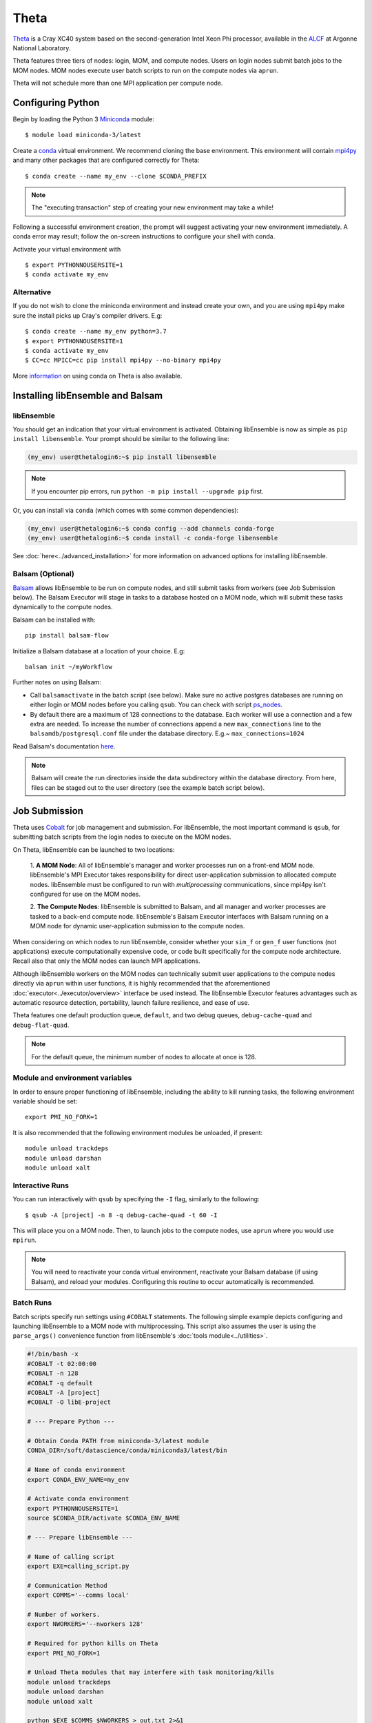 =====
Theta
=====

Theta_ is a Cray XC40 system based on the second-generation Intel
Xeon Phi processor, available in the ALCF_ at Argonne National Laboratory.

Theta features three tiers of nodes: login, MOM,
and compute nodes. Users on login nodes submit batch jobs to the MOM nodes.
MOM nodes execute user batch scripts to run on the compute nodes via ``aprun``.

Theta will not schedule more than one MPI application per compute node.

Configuring Python
------------------

Begin by loading the Python 3 Miniconda_ module::

    $ module load miniconda-3/latest

Create a conda_ virtual environment. We recommend cloning the base
environment. This environment will contain mpi4py_ and many other packages that
are configured correctly for Theta::

    $ conda create --name my_env --clone $CONDA_PREFIX

.. note::
    The "executing transaction" step of creating your new environment may take a while!

Following a successful environment creation, the prompt will suggest activating
your new environment immediately. A conda error may result; follow the on-screen
instructions to configure your shell with conda.

Activate your virtual environment with ::

    $ export PYTHONNOUSERSITE=1
    $ conda activate my_env

Alternative
^^^^^^^^^^^

If you do not wish to clone the miniconda environment and instead create your own, and
you are using ``mpi4py`` make sure the install picks up Cray's compiler drivers. E.g::

    $ conda create --name my_env python=3.7
    $ export PYTHONNOUSERSITE=1
    $ conda activate my_env
    $ CC=cc MPICC=cc pip install mpi4py --no-binary mpi4py


More information_ on using conda on Theta is also available.

Installing libEnsemble and Balsam
---------------------------------

libEnsemble
^^^^^^^^^^^

You should get an indication that your virtual environment is activated.
Obtaining libEnsemble is now as simple as ``pip install libensemble``.
Your prompt should be similar to the following line:

.. code-block:: console

    (my_env) user@thetalogin6:~$ pip install libensemble

.. note::
    If you encounter pip errors, run ``python -m pip install --upgrade pip`` first.

Or, you can install via ``conda`` (which comes with some common dependencies):

.. code-block:: console

    (my_env) user@thetalogin6:~$ conda config --add channels conda-forge
    (my_env) user@thetalogin6:~$ conda install -c conda-forge libensemble

See :doc:`here<../advanced_installation>` for more information on advanced options
for installing libEnsemble.

Balsam (Optional)
^^^^^^^^^^^^^^^^^

Balsam_ allows libEnsemble to be run on compute nodes, and still submit tasks
from workers (see Job Submission below). The Balsam Executor will stage in tasks
to a database hosted on a MOM node, which will submit these tasks dynamically to
the compute nodes.


Balsam can be installed with::

    pip install balsam-flow

Initialize a Balsam database at a location of your choice. E.g::

    balsam init ~/myWorkflow

Further notes on using Balsam:

* Call ``balsamactivate`` in the batch script (see below). Make sure no active postgres databases are running on either login or MOM nodes before you calling ``qsub``. You can check with script ps_nodes_.

* By default there are a maximum of 128 connections to the database. Each worker will use a connection and a few extra are needed. To increase the number of connections append a new ``max_connections`` line to the ``balsamdb/postgresql.conf`` file under the database directory. E.g.~ ``max_connections=1024``


Read Balsam's documentation here_.

.. note::
    Balsam will create the run directories inside the data subdirectory within the database
    directory. From here, files can be staged out to the user directory (see the example
    batch script below).

Job Submission
--------------

Theta uses Cobalt_ for job management and submission. For libEnsemble, the most
important command is ``qsub``, for submitting batch scripts from the login nodes
to execute on the MOM nodes.

On Theta, libEnsemble can be launched to two locations:

    1. **A MOM Node**: All of libEnsemble's manager and worker processes
    run on a front-end MOM node. libEnsemble's MPI Executor takes
    responsibility for direct user-application submission to allocated compute nodes.
    libEnsemble must be configured to run with *multiprocessing* communications,
    since mpi4py isn't configured for use on the MOM nodes.

    2. **The Compute Nodes**: libEnsemble is submitted to Balsam, and all manager
    and worker processes are tasked to a back-end compute node. libEnsemble's
    Balsam Executor interfaces with Balsam running on a MOM node for dynamic
    user-application submission to the compute nodes.

    .. image:: ../images/combined_ThS.png
        :alt: central_MOM
        :scale: 40
        :align: center

When considering on which nodes to run libEnsemble, consider whether your ``sim_f``
or ``gen_f`` user functions (not applications) execute computationally expensive
code, or code built specifically for the compute node architecture. Recall also
that only the MOM nodes can launch MPI applications.

Although libEnsemble workers on the MOM nodes can technically submit
user applications to the compute nodes directly via ``aprun`` within user functions, it
is highly recommended that the aforementioned :doc:`executor<../executor/overview>`
interface be used instead. The libEnsemble Executor features advantages such as
automatic resource detection, portability, launch failure resilience, and ease of use.

Theta features one default production queue, ``default``, and two debug queues,
``debug-cache-quad`` and ``debug-flat-quad``.

.. note::
    For the default queue, the minimum number of nodes to allocate at once is 128.

Module and environment variables
^^^^^^^^^^^^^^^^^^^^^^^^^^^^^^^^

In order to ensure proper functioning of libEnsemble, including the ability to kill running tasks,
the following environment variable should be set::

    export PMI_NO_FORK=1

It is also recommended that the following environment modules be unloaded, if present::

    module unload trackdeps
    module unload darshan
    module unload xalt

Interactive Runs
^^^^^^^^^^^^^^^^

You can run interactively with ``qsub`` by specifying the ``-I`` flag, similarly
to the following::

    $ qsub -A [project] -n 8 -q debug-cache-quad -t 60 -I

This will place you on a MOM node. Then, to launch jobs to the compute
nodes, use ``aprun`` where you would use ``mpirun``.

.. note::
    You will need to reactivate your conda virtual environment, reactivate your
    Balsam database (if using Balsam), and reload your modules. Configuring this
    routine to occur automatically is recommended.

Batch Runs
^^^^^^^^^^

Batch scripts specify run settings using ``#COBALT`` statements. The following
simple example depicts configuring and launching libEnsemble to a MOM node with
multiprocessing. This script also assumes the user is using the ``parse_args()``
convenience function from libEnsemble's :doc:`tools module<../utilities>`.

.. code-block:: bash

    #!/bin/bash -x
    #COBALT -t 02:00:00
    #COBALT -n 128
    #COBALT -q default
    #COBALT -A [project]
    #COBALT -O libE-project

    # --- Prepare Python ---

    # Obtain Conda PATH from miniconda-3/latest module
    CONDA_DIR=/soft/datascience/conda/miniconda3/latest/bin

    # Name of conda environment
    export CONDA_ENV_NAME=my_env

    # Activate conda environment
    export PYTHONNOUSERSITE=1
    source $CONDA_DIR/activate $CONDA_ENV_NAME

    # --- Prepare libEnsemble ---

    # Name of calling script
    export EXE=calling_script.py

    # Communication Method
    export COMMS='--comms local'

    # Number of workers.
    export NWORKERS='--nworkers 128'

    # Required for python kills on Theta
    export PMI_NO_FORK=1

    # Unload Theta modules that may interfere with task monitoring/kills
    module unload trackdeps
    module unload darshan
    module unload xalt

    python $EXE $COMMS $NWORKERS > out.txt 2>&1

With this saved as ``myscript.sh``, allocating, configuring, and queueing
libEnsemble on Theta is achieved by running ::

    $ qsub --mode script myscript.sh

Balsam Runs
^^^^^^^^^^^

Here is an example Balsam submission script. It requires a pre-initialized (but not activated)
postgresql_ database. Note, the example runs libEnsemble over two dedicated nodes, reserving the
other 127 nodes for launched applications. libEnsemble is run with MPI on 128 processors
(one manager and 127 workers).:

.. code-block:: bash

    #!/bin/bash -x
    #COBALT -t 60
    #COBALT -O libE_test
    #COBALT -n 129
    #COBALT -q default
    #COBALT -A [project]

    # Name of calling script
    export EXE=calling_script.py

    # Number of workers.
    export NUM_WORKERS=127

    # Number of nodes to run libE
    export LIBE_NODES=2

    # Wall-clock for entire libE run (supplied to Balsam)
    export LIBE_WALLCLOCK=45

    # Name of working directory where Balsam places running jobs/output
    export WORKFLOW_NAME=libe_workflow

    #Tell libE manager to stop workers, dump timing.dat and exit after time.
    export SCRIPT_ARGS=$(($LIBE_WALLCLOCK-3))

    # Name of conda environment
    export CONDA_ENV_NAME=my_env
    export BALSAM_DB_NAME=myWorkflow

    # Required for python kills on Theta
    export PMI_NO_FORK=1

    # Unload Theta modules that may interfere with task monitoring/kills
    module unload trackdeps
    module unload darshan
    module unload xalt

    # Obtain Conda PATH from miniconda-3/latest module
    CONDA_DIR=/soft/datascience/conda/miniconda3/latest/bin

    # Ensure environment is isolated
    export PYTHONNOUSERSITE=1

    # Activate conda environment
    source $CONDA_DIR/activate $CONDA_ENV_NAME

    # Activate Balsam database
    source balsamactivate $BALSAM_DB_NAME

    # Currently need at least one DB connection per worker (for postgres).
    if [[ $NUM_WORKERS -gt 100 ]]
    then
       # Add a margin
       export BALSAM_DB_PATH=~/$BALSAM_DB_NAME  # Pre-pend with PATH
       echo -e "max_connections=$(($NUM_WORKERS+10)) # Appended by submission script" \
       >> $BALSAM_DB_PATH/balsamdb/postgresql.conf
    fi
    wait

    # Make sure no existing apps/jobs
    balsam rm apps --all --force
    balsam rm jobs --all --force
    wait
    sleep 3

    # Add calling script to Balsam database as app and job.
    export THIS_DIR=$PWD
    export SCRIPT_BASENAME=${EXE%.*}

    export LIBE_PROCS=$((NUM_WORKERS+1))  # Manager and workers
    export PROCS_PER_NODE=$((LIBE_PROCS/LIBE_NODES))  # Must divide evenly

    balsam app --name $SCRIPT_BASENAME.app --exec $EXE --desc "Run $SCRIPT_BASENAME"

    # Running libE on one node - one manager and upto 63 workers
    balsam job --name job_$SCRIPT_BASENAME --workflow $WORKFLOW_NAME \
    --application $SCRIPT_BASENAME.app --args $SCRIPT_ARGS \
    --wall-time-minutes $LIBE_WALLCLOCK \
    --num-nodes $LIBE_NODES --ranks-per-node $PROCS_PER_NODE \
    --url-out="local:/$THIS_DIR" --stage-out-files="*.out *.txt *.log" \
    --url-in="local:/$THIS_DIR/*" --yes

    # Run job
    balsam launcher --consume-all --job-mode=mpi --num-transition-threads=1

    wait
    . balsamdeactivate

Further examples of Balsam submission scripts can be be found in the :doc:`examples<example_scripts>`.

Debugging Strategies
--------------------

View the status of your submitted jobs with ``qstat -fu [user]``.

Theta features two debug queues each with sixteen nodes. Each user can allocate
up to eight nodes at once for a maximum of one hour. To allocate nodes on a debug
queue interactively, use ::

    $ qsub -A [project] -n 4 -q debug-flat-quad -t 60 -I

Additional Information
----------------------

See the ALCF `Support Center`_ for more information about Theta.

Read the documentation for Balsam here_.

.. _ALCF: https://www.alcf.anl.gov/
.. _Theta: https://www.alcf.anl.gov/theta
.. _Balsam: https://www.alcf.anl.gov/support-center/theta/balsam
.. _Cobalt: https://www.alcf.anl.gov/support-center/theta/submit-job-theta
.. _`Support Center`: https://www.alcf.anl.gov/support-center/theta
.. _here: https://balsam.readthedocs.io/en/latest/
.. .. _Balsam install: https://balsam.readthedocs.io/en/latest/#quick-setup
.. _ps_nodes: https://github.com/Libensemble/libensemble/blob/develop/examples/misc/ps_nodes.sh
.. _postgresql: https://www.alcf.anl.gov/support-center/theta/postgresql-and-sqlite
.. _Miniconda: https://docs.conda.io/en/latest/miniconda.html
.. _conda: https://conda.io/en/latest/
.. _information: https://www.alcf.anl.gov/user-guides/conda
.. _mpi4py: https://mpi4py.readthedocs.io/en/stable/
